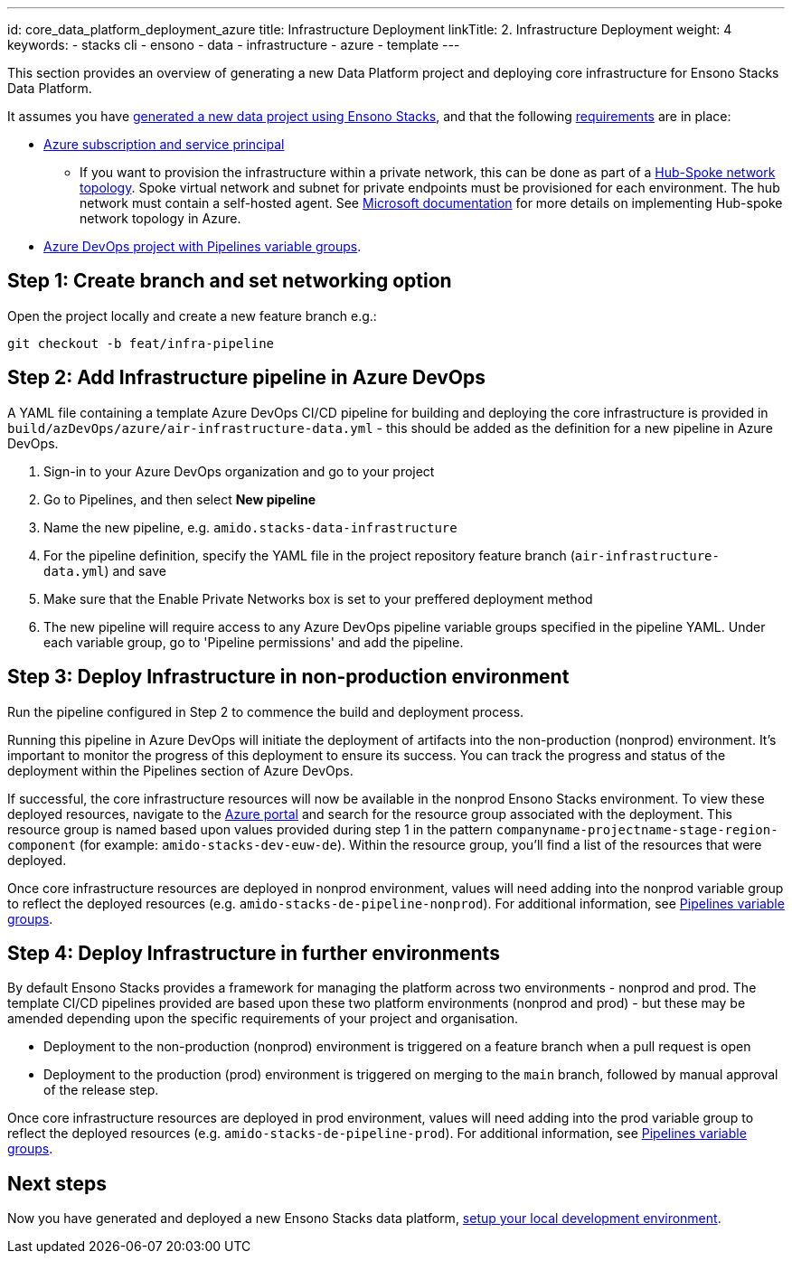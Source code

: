 ---
id: core_data_platform_deployment_azure
title: Infrastructure Deployment
linkTitle: 2. Infrastructure Deployment
weight: 4
keywords:
  - stacks cli
  - ensono
  - data
  - infrastructure
  - azure
  - template
---

This section provides an overview of generating a new Data Platform project and deploying core infrastructure for Ensono Stacks Data Platform.

It assumes you have link:./generate_project.adoc[generated a new data project using Ensono Stacks], and that the following link:./requirements_data_azure.adoc[requirements] are in place:

* link:./requirements_data_azure.adoc[Azure subscription and service principal]
    ** If you want to provision the infrastructure within a private network, this can be done as part of a link:../architecture/infrastructure_data_azure.adoc#networking[Hub-Spoke network topology]. Spoke virtual network and subnet for private endpoints must be provisioned for each environment. The hub network must contain a self-hosted agent. See link:https://learn.microsoft.com/en-us/azure/architecture/reference-architectures/hybrid-networking/hub-spoke?tabs=cli[Microsoft documentation] for more details on implementing Hub-spoke network topology in Azure.
* link:./requirements_data_azure.adoc[Azure DevOps project with Pipelines variable groups].

== Step 1: Create branch and set networking option

Open the project locally and create a new feature branch e.g.:

[source,bash]
----
git checkout -b feat/infra-pipeline
----

== Step 2: Add Infrastructure pipeline in Azure DevOps

A YAML file containing a template Azure DevOps CI/CD pipeline for building and deploying the core infrastructure is provided in `build/azDevOps/azure/air-infrastructure-data.yml` - this should be added as the definition for a new pipeline in Azure DevOps.

1. Sign-in to your Azure DevOps organization and go to your project
2. Go to Pipelines, and then select *New pipeline*
3. Name the new pipeline, e.g. `amido.stacks-data-infrastructure`
4. For the pipeline definition, specify the YAML file in the project repository feature branch (`air-infrastructure-data.yml`) and save
5. Make sure that the Enable Private Networks box is set to your preffered deployment method
6. The new pipeline will require access to any Azure DevOps pipeline variable groups specified in the pipeline YAML. Under each variable group, go to 'Pipeline permissions' and add the pipeline.

== Step 3: Deploy Infrastructure in non-production environment

Run the pipeline configured in Step 2 to commence the build and deployment process.

Running this pipeline in Azure DevOps will initiate the deployment of artifacts into the non-production (nonprod) environment. It's important to monitor the progress of this deployment to ensure its success. You can track the progress and status of the deployment within the Pipelines section of Azure DevOps.

If successful, the core infrastructure resources will now be available in the nonprod Ensono Stacks environment. To view these deployed resources, navigate to the link:https://portal.azure.com/[Azure portal] and search for the resource group associated with the deployment. This resource group is named based upon values provided during step 1 in the pattern `companyname-projectname-stage-region-component` (for example: `amido-stacks-dev-euw-de`). Within the resource group, you'll find a list of the resources that were deployed.

Once core infrastructure resources are deployed in nonprod environment, values will need adding into the nonprod variable group to reflect the deployed resources (e.g. `amido-stacks-de-pipeline-nonprod`). For additional information, see link:./requirements_data_azure.adoc#azure-pipelines-variable-groups[Pipelines variable groups].

== Step 4: Deploy Infrastructure in further environments

By default Ensono Stacks provides a framework for managing the platform across two environments - nonprod and prod.
The template CI/CD pipelines provided are based upon these two platform environments (nonprod and prod) - but these may be amended depending upon the specific requirements of your project and organisation.

* Deployment to the non-production (nonprod) environment is triggered on a feature branch when a pull request is open
* Deployment to the production (prod) environment is triggered on merging to the `main` branch, followed by manual approval of the release step.

Once core infrastructure resources are deployed in prod environment, values will need adding into the prod variable group to reflect the deployed resources (e.g. `amido-stacks-de-pipeline-prod`). For additional information, see link:../requirements_data_azure.adoc#azure-pipelines-variable-groups[Pipelines variable groups].

== Next steps

Now you have generated and deployed a new Ensono Stacks data platform, link:./dev_quickstart_data_azure.adoc[setup your local development environment].
